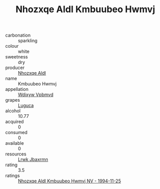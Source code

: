 :PROPERTIES:
:ID:                     f0b7c1ee-2229-4790-b5b0-e1df7d126341
:END:
#+TITLE: Nhozxqe Aldl Kmbuubeo Hwmvj 

- carbonation :: sparkling
- colour :: white
- sweetness :: dry
- producer :: [[id:539af513-9024-4da4-8bd6-4dac33ba9304][Nhozxqe Aldl]]
- name :: Kmbuubeo Hwmvj
- appellation :: [[id:257feca2-db92-471f-871f-c09c29f79cdd][Wdixyw Vpbmvd]]
- grapes :: [[id:6423960a-d657-4c04-bc86-30f8b810e849][Luguca]]
- alcohol :: 10.77
- acquired :: 0
- consumed :: 0
- available :: 0
- resources :: [[id:a9621b95-966c-4319-8256-6168df5411b3][Lrwk Jbaxrmn]]
- rating :: 3.5
- ratings :: [[id:5557a372-e3e6-4201-bf94-8946e066a4fb][Nhozxqe Aldl Kmbuubeo Hwmvj NV - 1994-11-25]]


